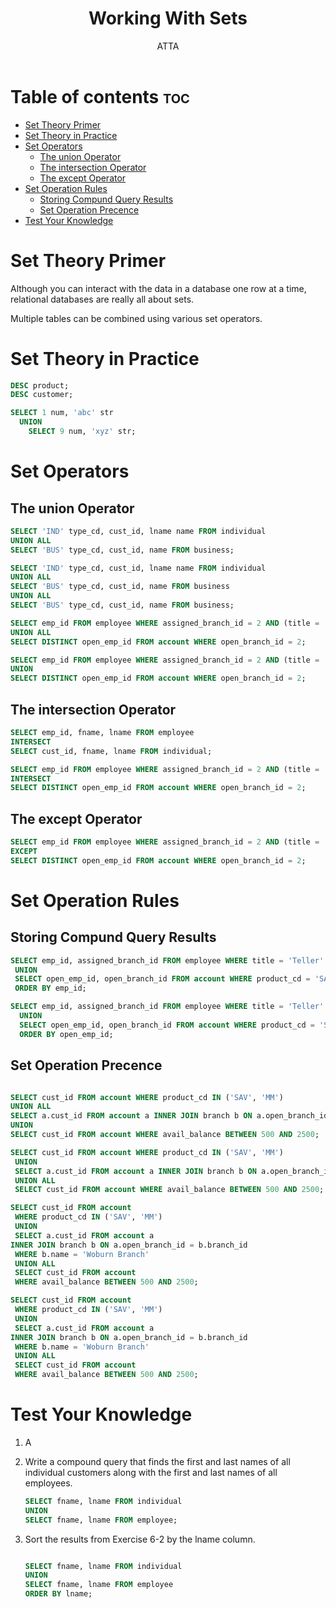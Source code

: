 #+TITLE: Working With Sets
#+AUTHOR: ATTA
#+STARTUP: overview
#+OPTIONS: toc:1
#+PROPERTY: header-args :tangle  ./code/ch06_working_with_sets.sql

* Table of contents :toc:
- [[#set-theory-primer][Set Theory Primer]]
- [[#set-theory-in-practice][Set Theory in Practice]]
- [[#set-operators][Set Operators]]
  - [[#the-union-operator][The union Operator]]
  - [[#the-intersection-operator][The intersection Operator]]
  - [[#the-except-operator][The except Operator]]
- [[#set-operation-rules][Set Operation Rules]]
  - [[#storing-compund-query-results][Storing Compund Query Results]]
  - [[#set-operation-precence][Set Operation Precence]]
- [[#test-your-knowledge][Test Your Knowledge]]

* Set Theory Primer 

Although you can interact with the data in a database one row at a time, relational databases are really all about sets.

Multiple tables can be combined using various set operators.

* Set Theory in Practice 
#+BEGIN_SRC sql
 DESC product; 
 DESC customer; 
#+END_SRC 

#+BEGIN_SRC sql
SELECT 1 num, 'abc' str
  UNION
    SELECT 9 num, 'xyz' str; 
#+END_SRC 

* Set Operators 
** The union Operator
#+BEGIN_SRC sql
SELECT 'IND' type_cd, cust_id, lname name FROM individual
UNION ALL
SELECT 'BUS' type_cd, cust_id, name FROM business; 
#+END_SRC 

#+BEGIN_SRC sql
SELECT 'IND' type_cd, cust_id, lname name FROM individual
UNION ALL
SELECT 'BUS' type_cd, cust_id, name FROM business
UNION ALL
SELECT 'BUS' type_cd, cust_id, name FROM business;
#+END_SRC 

#+BEGIN_SRC sql
SELECT emp_id FROM employee WHERE assigned_branch_id = 2 AND (title = 'Teller' OR title = 'Head Teller')
UNION ALL
SELECT DISTINCT open_emp_id FROM account WHERE open_branch_id = 2;
#+END_SRC 

#+BEGIN_SRC sql
SELECT emp_id FROM employee WHERE assigned_branch_id = 2 AND (title = 'Teller' OR title = 'Head Teller')
UNION
SELECT DISTINCT open_emp_id FROM account WHERE open_branch_id = 2;
#+END_SRC 

** The intersection Operator
#+BEGIN_SRC sql
SELECT emp_id, fname, lname FROM employee
INTERSECT
SELECT cust_id, fname, lname FROM individual;
#+END_SRC 

#+BEGIN_SRC sql
SELECT emp_id FROM employee WHERE assigned_branch_id = 2 AND (title = 'Teller' OR title = 'Head Teller')
INTERSECT
SELECT DISTINCT open_emp_id FROM account WHERE open_branch_id = 2; 
#+END_SRC 

** The except Operator
#+BEGIN_SRC sql
SELECT emp_id FROM employee WHERE assigned_branch_id = 2 AND (title = 'Teller' OR title = 'Head Teller')
EXCEPT
SELECT DISTINCT open_emp_id FROM account WHERE open_branch_id = 2;
#+END_SRC 
* Set Operation Rules 
** Storing Compund Query Results
#+BEGIN_SRC sql
SELECT emp_id, assigned_branch_id FROM employee WHERE title = 'Teller'
 UNION
 SELECT open_emp_id, open_branch_id FROM account WHERE product_cd = 'SAV'
 ORDER BY emp_id; 
#+END_SRC 

#+BEGIN_SRC sql
SELECT emp_id, assigned_branch_id FROM employee WHERE title = 'Teller'
  UNION
  SELECT open_emp_id, open_branch_id FROM account WHERE product_cd = 'SAV'
  ORDER BY open_emp_id;
#+END_SRC 
  
** Set Operation Precence

#+BEGIN_SRC sql

  SELECT cust_id FROM account WHERE product_cd IN ('SAV', 'MM')
  UNION ALL
  SELECT a.cust_id FROM account a INNER JOIN branch b ON a.open_branch_id = b.branch_id WHERE b.name = 'Woburn Branch'
  UNION
  SELECT cust_id FROM account WHERE avail_balance BETWEEN 500 AND 2500;

#+END_SRC 

#+BEGIN_SRC sql
  SELECT cust_id FROM account WHERE product_cd IN ('SAV', 'MM')
   UNION
   SELECT a.cust_id FROM account a INNER JOIN branch b ON a.open_branch_id = b.branch_id WHERE b.name = 'Woburn Branch'
   UNION ALL
   SELECT cust_id FROM account WHERE avail_balance BETWEEN 500 AND 2500; 
#+END_SRC 

#+BEGIN_SRC sql
  SELECT cust_id FROM account
   WHERE product_cd IN ('SAV', 'MM')
   UNION
   SELECT a.cust_id FROM account a
  INNER JOIN branch b ON a.open_branch_id = b.branch_id
   WHERE b.name = 'Woburn Branch'
   UNION ALL
   SELECT cust_id FROM account
   WHERE avail_balance BETWEEN 500 AND 2500; 
#+END_SRC 

#+BEGIN_SRC sql
  SELECT cust_id FROM account
   WHERE product_cd IN ('SAV', 'MM')
   UNION
   SELECT a.cust_id FROM account a
  INNER JOIN branch b ON a.open_branch_id = b.branch_id
   WHERE b.name = 'Woburn Branch'
   UNION ALL
   SELECT cust_id FROM account
   WHERE avail_balance BETWEEN 500 AND 2500; 
#+END_SRC 

* Test Your Knowledge 
1. A 
2. Write a compound query that finds the first and last names of all individual customers along with the first and last names of all employees.

   #+BEGIN_SRC sql
     SELECT fname, lname FROM individual 
     UNION
     SELECT fname, lname FROM employee; 
   #+END_SRC 
3. Sort the results from Exercise 6-2 by the lname column.

   #+BEGIN_SRC sql

     SELECT fname, lname FROM individual 
     UNION
     SELECT fname, lname FROM employee
     ORDER BY lname; 
   #+END_SRC 
